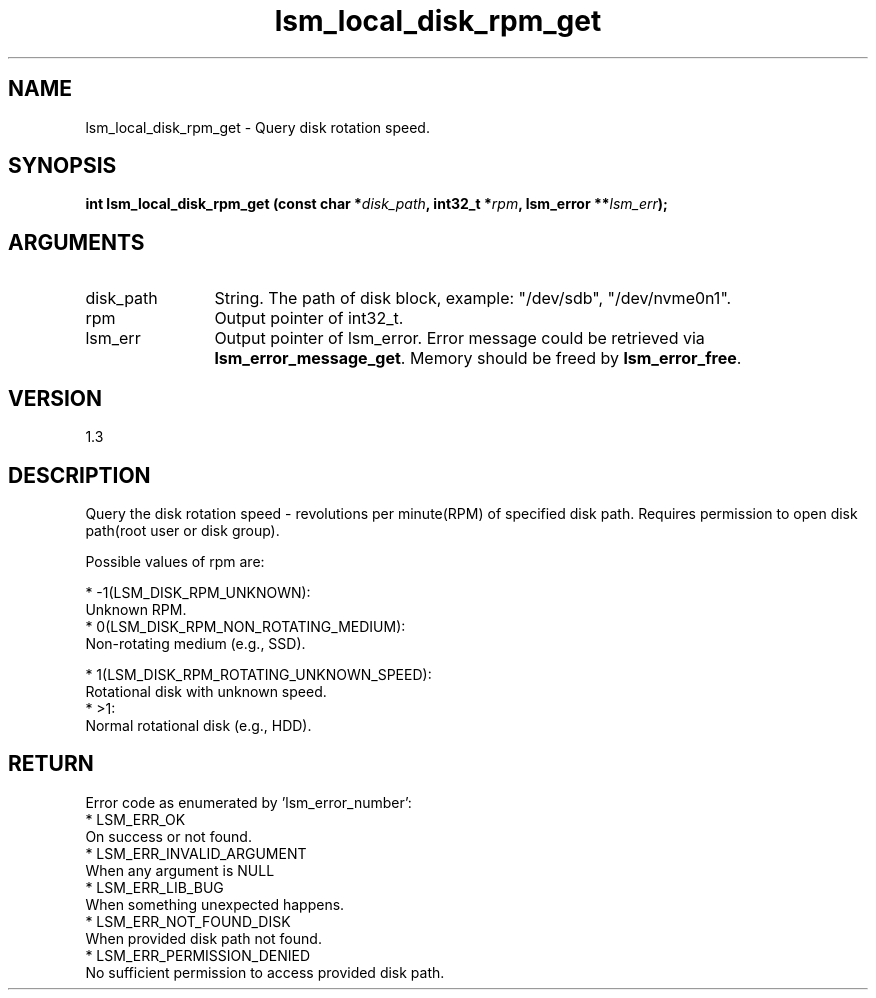 .TH "lsm_local_disk_rpm_get" 3 "lsm_local_disk_rpm_get" "May 2018" "Libstoragemgmt C API Manual" 
.SH NAME
lsm_local_disk_rpm_get \- Query disk rotation speed.
.SH SYNOPSIS
.B "int" lsm_local_disk_rpm_get
.BI "(const char *" disk_path ","
.BI "int32_t *" rpm ","
.BI "lsm_error **" lsm_err ");"
.SH ARGUMENTS
.IP "disk_path" 12
String. The path of disk block, example: "/dev/sdb", "/dev/nvme0n1".
.IP "rpm" 12
Output pointer of int32_t.
.IP "lsm_err" 12
Output pointer of lsm_error. Error message could be retrieved via
\fBlsm_error_message_get\fP. Memory should be freed by \fBlsm_error_free\fP.
.SH "VERSION"
1.3
.SH "DESCRIPTION"
Query the disk rotation speed - revolutions per minute(RPM) of
specified disk path. Requires permission to open disk path(root user or
disk group).

Possible values of rpm are:

    * -1(LSM_DISK_RPM_UNKNOWN):
        Unknown RPM.
    * 0(LSM_DISK_RPM_NON_ROTATING_MEDIUM):
        Non-rotating medium (e.g., SSD).

    * 1(LSM_DISK_RPM_ROTATING_UNKNOWN_SPEED):
        Rotational disk with unknown speed.
    * >1:
        Normal rotational disk (e.g., HDD).
.SH "RETURN"
Error code as enumerated by 'lsm_error_number':
    * LSM_ERR_OK
        On success or not found.
    * LSM_ERR_INVALID_ARGUMENT
        When any argument is NULL
    * LSM_ERR_LIB_BUG
        When something unexpected happens.
    * LSM_ERR_NOT_FOUND_DISK
        When provided disk path not found.
    * LSM_ERR_PERMISSION_DENIED
        No sufficient permission to access provided disk path.
